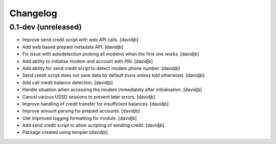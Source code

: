 Changelog
=========

0.1-dev (unreleased)
--------------------

- Improve send credit script with web API calls.
  [davidjb]
- Add web based prepaid metadata API.
  [davidjb]
- Fix issue with autodetection probing all modems when the first one works.
  [davidjb]
- Add ability to initialise modem and account with PIN.
  [davidjb]
- Add ability for send credit script to detect modem phone number.
  [davidjb]
- Send credit script does not save data by default (runs unless told otherwise).
  [davidjb]
- Add call credit balance detection.
  [davidjb]
- Handle situation when accessing the modem immediately after initialisation.
  [davidjb]
- Cancel various USSD sessions to prevent later errors.
  [davidjb]
- Improve handling of credit transfer for insufficient balances.
  [davidjb]
- Improve amount parsing for prepaid accounts.
  [davidjb]
- Use improved logging formatting for module.
  [davidjb]
- Add send credit script to allow scripting of sending credit.
  [davidjb]
- Package created using templer
  [davidjb]

